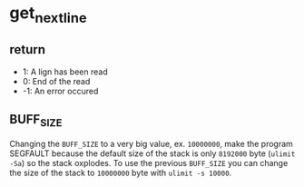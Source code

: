 * get_next_line
** return
- 1: A lign has been read
- 0: End of the read
- -1: An error occured

** BUFF_SIZE
Changing the =BUFF_SIZE= to a very big value, ex. =10000000=, make the program
SEGFAULT because the default size of the stack is only =8192000= byte (=ulimit
-Sa=) so the stack oxplodes. To use the previous =BUFF_SIZE= you can change the
size of the stack to =10000000= byte with =ulimit -s 10000=.
